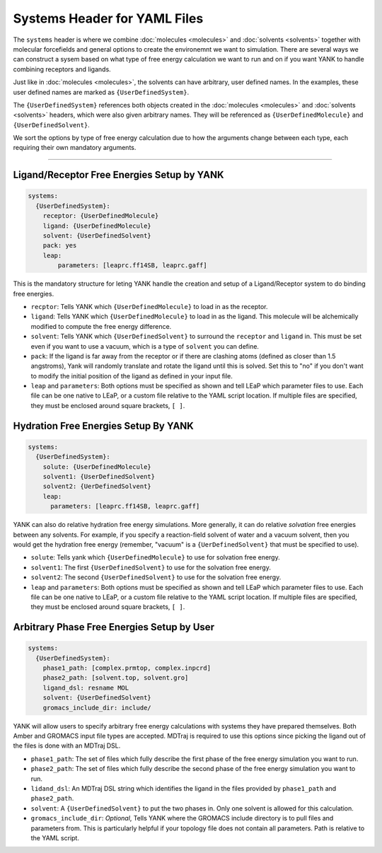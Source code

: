 .. _yaml_systems_head:

Systems Header for YAML Files
*****************************

The ``systems`` header is where we combine :doc:`molecules <molecules>` and :doc:`solvents <solvents>` together with molecular forcefields and general options to create the environemnt we want to simulation.
There are several ways we can construct a sysem based on what type of free energy calculation we want to run and on if you want YANK to handle combining receptors and ligands.

Just like in :doc:`molecules <molecules>`, the solvents can have arbitrary, user defined names.
In the examples, these user defined names are marked as ``{UserDefinedSystem}``.

The ``{UserDefinedSystem}`` references both objects created in the :doc:`molecules <molecules>` and :doc:`solvents <solvents>` headers, which were also given arbitrary names. They will be referenced as ``{UserDefinedMolecule}`` and ``{UserDefinedSolvent}``.

We sort the options by type of free energy calculation due to how the arguments change between each type, each requiring their own mandatory arguments.

----

.. _yaml_systems_receptor_ligand:

Ligand/Receptor Free Energies Setup by YANK
===========================================
.. code-block:: yaml

   systems:
     {UserDefinedSystem}:
       receptor: {UserDefinedMolecule}
       ligand: {UserDefinedMolecule}
       solvent: {UserDefinedSolvent}
       pack: yes
       leap:
           parameters: [leaprc.ff14SB, leaprc.gaff]

This is the mandatory structure for leting YANK handle the creation and setup of a Ligand/Receptor system to do binding free energies.

* ``recptor``: Tells YANK which ``{UserDefinedMolecule}`` to load in as the receptor.
* ``ligand``: Tells YANK which ``{UserDefinedMolecule}`` to load in as the ligand. This molecule will be alchemically modified to compute the free energy difference.
* ``solvent``: Tells YANK  which ``{UserDefinedSolvent}`` to surround the ``receptor`` and ``ligand`` in. This must be set even if you want to use a vacuum, which is a type of ``solvent`` you can define.
* ``pack``: If the ligand is far away from the receptor or if there are clashing atoms 
  (defined as closer than 1.5 angstroms),  
  Yank will randomly translate and rotate the ligand until  this is solved. 
  Set this to "no" if you don't want to  modify the initial position of the ligand as defined in  your input file.
* ``leap`` and ``parameters``: Both options must be specified as shown and tell LEaP which parameter files to use.
  Each file can be one native to LEaP, or a custom file relative to the YAML script location. 
  If multiple files are specified, they must be enclosed around square brackets, ``[ ]``.


.. _yaml_systems_hydration:

Hydration Free Energies Setup By YANK
=====================================
.. code-block:: yaml

   systems:
     {UserDefinedSystem}:
       solute: {UserDefinedMolecule}
       solvent1: {UserDefinedSolvent}
       solvent2: {UerDefinedSolvent}
       leap:
         parameters: [leaprc.ff14SB, leaprc.gaff]

YANK can also do relative hydration free energy simulations. More generally, it can do relative *solvation* free energies between any solvents.
For example, if you specify a reaction-field solvent of water and a vacuum solvent, then you would get the hydration free energy (remember, "vacuum" is a ``{UerDefinedSolvent}`` that must be specified to use).

* ``solute``: Tells yank which ``{UserDefinedMolecule}`` to use for solvation free energy.
* ``solvent1``: The first ``{UserDefinedSolvent}`` to use for the solvation free energy.
* ``solvent2``: The second ``{UserDefinedSolvent}`` to use for the solvation free energy.
* ``leap`` and ``parameters``:  Both options must be specified as shown and tell LEaP which parameter files to use.
  Each file can be one native to LEaP, or a custom file relative to the YAML script location.
  If multiple files are specified, they must be enclosed around square brackets, ``[ ]``.


.. _yaml_systems_user_defined:

Arbitrary Phase Free Energies Setup by User
===========================================
.. code-block:: yaml

   systems:
     {UserDefinedSystem}:
       phase1_path: [complex.prmtop, complex.inpcrd]
       phase2_path: [solvent.top, solvent.gro]
       ligand_dsl: resname MOL
       solvent: {UserDefinedSolvent}
       gromacs_include_dir: include/

YANK will allow users to specify arbitrary free energy calculations with systems they have prepared themselves.
Both Amber and GROMACS input file types are accepted.
MDTraj is required to use this options since picking the ligand out of the files is done with an MDTraj DSL.

* ``phase1_path``: The set of files which fully describe the first phase of the free energy simulation you want to run.
* ``phase2_path``: The set of files which fully describe the second phase of the free energy simulation you want to run.
* ``lidand_dsl``: An MDTraj DSL string which identifies the ligand in the files provided by ``phase1_path`` and ``phase2_path``. 
* ``solvent``: A ``{UserDefinedSolvent}`` to put the two phases in. Only one solvent is allowed for this calculation. 
* ``gromacs_include_dir``: *Optional*, Tells YANK where the GROMACS include directory is to pull files and parameters from.
  This is particularly helpful if your topology file does not contain all parameters.
  Path is relative to the YAML script.
